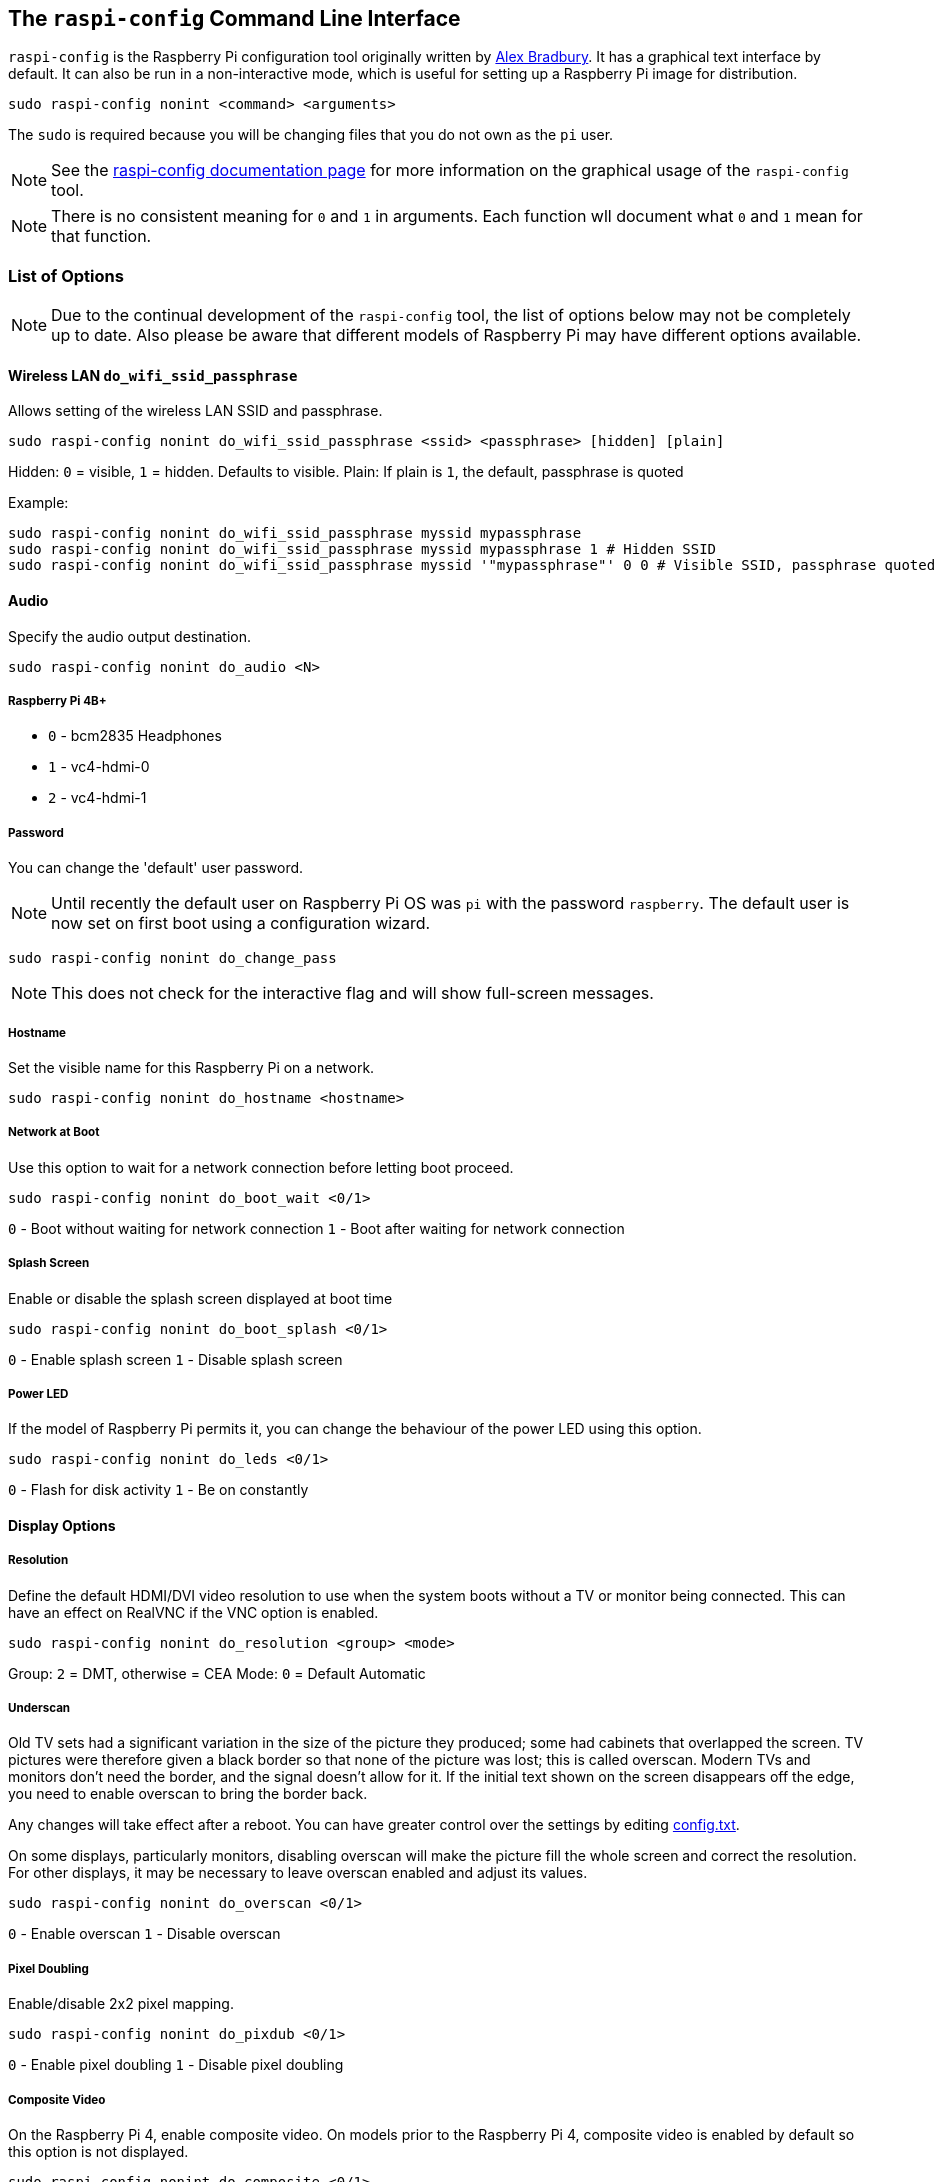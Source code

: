 [[raspi-config-cli]]
== The `raspi-config` Command Line Interface

`raspi-config` is the Raspberry Pi configuration tool originally written by https://github.com/asb[Alex Bradbury]. It has a graphical text interface by default. It can also be run in a non-interactive mode, which is useful for setting up a Raspberry Pi image for distribution.

----
sudo raspi-config nonint <command> <arguments>
----

The `sudo` is required because you will be changing files that you do not own as the `pi` user.

NOTE: See the xref:raspi-config.adoc[raspi-config documentation page] for more information on the graphical usage of the `raspi-config` tool.

NOTE: There is no consistent meaning for `0` and `1` in arguments. Each function wll document what `0` and `1` mean for that function.

[[raspi-config-cli-commands]]
=== List of Options

NOTE: Due to the continual development of the `raspi-config` tool, the list of options below may not be completely up to date. Also please be aware that different models of Raspberry Pi may have different options available.

==== Wireless LAN `do_wifi_ssid_passphrase`

Allows setting of the wireless LAN SSID and passphrase.

----
sudo raspi-config nonint do_wifi_ssid_passphrase <ssid> <passphrase> [hidden] [plain]
----

Hidden: `0` = visible, `1` = hidden. Defaults to visible.
Plain: If plain is `1`, the default, passphrase is quoted

Example:

----
sudo raspi-config nonint do_wifi_ssid_passphrase myssid mypassphrase
sudo raspi-config nonint do_wifi_ssid_passphrase myssid mypassphrase 1 # Hidden SSID
sudo raspi-config nonint do_wifi_ssid_passphrase myssid '"mypassphrase"' 0 0 # Visible SSID, passphrase quoted
----

==== Audio

Specify the audio output destination.

----
sudo raspi-config nonint do_audio <N>
----

===== Raspberry Pi 4B+

- `0` - bcm2835 Headphones
- `1` - vc4-hdmi-0
- `2` - vc4-hdmi-1

[[change-user-password]]
===== Password

You can change the 'default' user password.

NOTE: Until recently the default user on Raspberry Pi OS was `pi` with the password `raspberry`. The default user is now set on first boot using a configuration wizard.

----
sudo raspi-config nonint do_change_pass
----

NOTE: This does not check for the interactive flag and will show full-screen messages.

[[hostname]]
===== Hostname

Set the visible name for this Raspberry Pi on a network.

----
sudo raspi-config nonint do_hostname <hostname>
----

[[boot-options]]
===== Network at Boot

Use this option to wait for a network connection before letting boot proceed.

----
sudo raspi-config nonint do_boot_wait <0/1>
----

`0` - Boot without waiting for network connection
`1` - Boot after waiting for network connection

===== Splash Screen

Enable or disable the splash screen displayed at boot time

----
sudo raspi-config nonint do_boot_splash <0/1>
----

`0` - Enable splash screen
`1` - Disable splash screen

===== Power LED

If the model of Raspberry Pi permits it, you can change the behaviour of the power LED using this option.

----
sudo raspi-config nonint do_leds <0/1>
----

`0` - Flash for disk activity
`1` - Be on constantly

==== Display Options

[[resolution]]
===== Resolution

Define the default HDMI/DVI video resolution to use when the system boots without a TV or monitor being connected. This can have an effect on RealVNC if the VNC option is enabled.

----
sudo raspi-config nonint do_resolution <group> <mode>
----

Group: `2` = DMT, otherwise = CEA
Mode: `0` = Default Automatic

[[underscan]]
===== Underscan

Old TV sets had a significant variation in the size of the picture they produced; some had cabinets that overlapped the screen. TV pictures were therefore given a black border so that none of the picture was lost; this is called overscan. Modern TVs and monitors don't need the border, and the signal doesn't allow for it. If the initial text shown on the screen disappears off the edge, you need to enable overscan to bring the border back.

Any changes will take effect after a reboot. You can have greater control over the settings by editing xref:config_txt.adoc[config.txt].

On some displays, particularly monitors, disabling overscan will make the picture fill the whole screen and correct the resolution. For other displays, it may be necessary to leave overscan enabled and adjust its values.

----
sudo raspi-config nonint do_overscan <0/1>
----

`0` - Enable overscan
`1` - Disable overscan

[[pixel-doubling]]
===== Pixel Doubling

Enable/disable 2x2 pixel mapping.

----
sudo raspi-config nonint do_pixdub <0/1>
----

`0` - Enable pixel doubling
`1` - Disable pixel doubling

===== Composite Video

On the Raspberry Pi 4, enable composite video. On models prior to the Raspberry Pi 4, composite video is enabled by default so this option is not displayed.

----
sudo raspi-config nonint do_composite <0/1>
----

`0` - Enable composite video
`1` - Disable composite video

===== Screen Blanking

Enable or disable screen blanking.

----
sudo raspi-config nonint do_blanking <0/1>
----

`0` - Enable screen blanking
`1` - Disable screen blanking

[[interfacing-options]]
==== Interfacing Options

In this submenu there are the following options to enable/disable: Camera, SSH, VNC, SPI, I2C, Serial, 1-wire, and Remote GPIO.

[[camera]]
===== Camera

Enable/disable the CSI camera interface.

----
sudo raspi-config nonint do_camera <0/1>
----

`0` - Enable camera
`1` - Disable camera

[[ssh]]
===== SSH

Enable/disable remote command line access to your Raspberry Pi using SSH.

SSH allows you to remotely access the command line of the Raspberry Pi from another computer. SSH is disabled by default. Read more about using SSH on the xref:remote-access.adoc#ssh[SSH documentation page]. If connecting your Raspberry Pi directly to a public network, you should not enable SSH unless you have set up secure passwords for all users.

----
sudo raspi-config nonint do_ssh <0/1>
----

`0` - Enable SSH
`1` - Disable SSH

[[VNC]]
===== VNC

Enable/disable the RealVNC virtual network computing server.

----
sudo raspi-config nonint do_vnc <0/1>
----

`0` - Enable VNC
`1` - Disable VNC

[[spi]]
===== SPI

Enable/disable SPI interfaces and automatic loading of the SPI kernel module, needed for products such as PiFace.

----
sudo raspi-config nonint do_spi <0/1>
----

`0` - Enable SPI
`1` - Disable SPI

[[i2c]]
===== I2C

Enable/disable I2C interfaces and automatic loading of the I2C kernel module.

----
sudo raspi-config nonint do_i2c <0/1>
----

`0` - Enable I2C
`1` - Disable I2C

[[serial]]
===== Serial

Enable/disable shell and kernel messages on the serial connection.

----
sudo raspi-config nonint do_serial <0/1/2>
----

`0` - Enable console over serial port
`1` - Disable serial port
`2` - Enable serial port

[[one-wire]]
===== 1-wire

Enable/disable the Dallas 1-wire interface. This is usually used for DS18B20 temperature sensors.

----
sudo raspi-config nonint do_onewire <0/1>
----

`0` - Enable 1-wire
`1` - Disable 1-wire

===== Remote GPIO

Enable or disable remote access to the GPIO pins.

----
sudo raspi-config nonint do_rgpio <0/1>
----

`0` - Enable remote GPIO
`1` - Disable remote GPIO

==== Performance Options

[[overclock]]
==== Overclock

On some models it is possible to overclock your Raspberry Pi's CPU using this tool. The overclocking you can achieve will vary; overclocking too high may result in instability. Selecting this option shows the following warning:

*Be aware that overclocking may reduce the lifetime of your Raspberry Pi.* If overclocking at a certain level causes system instability, try a more modest overclock. Hold down the Shift key during boot to temporarily disable overclocking.

----
sudo raspi-config nonint do_overclock <setting>
----

Setting is one of:
 - `None` - The default
 - `Modest` - Overclock to 50% of the maximum
 - `Medium` - Overclock to 75% of the maximum
 - `High` - Overclock to 100% of the maximum
 - `Turbo` - Overclock to 125% of the maximum

[[memory-split]]
===== GPU Memory

Change the amount of memory made available to the GPU.

----
sudo raspi-config nonint do_memory_split <megabytes>
----

===== Overlay File System

Enable or disable a read-only filesystem

----
sudo raspi-config nonint do_overlayfs <0/1>
----

`0` - Enable overlay filesystem
`1` - Disable overlay filesystem

===== Fan

Set the behaviour of a GPIO connected fan

----
sudo raspi-config nonint do_fan <0/1> <gpio> <onTemp>
----

`0` - Enable fan
`1` - Disable fan

GPIO defaults to `14`.

`onTemp` defaults to `80` °C.

[[localisation-options]]
==== Localisation Options

The localisation submenu gives you these options to choose from: keyboard layout, time zone, locale, and wireless LAN country code.

[[change-locale]]
===== Locale

Select a locale, for example `en_GB.UTF-8 UTF-8`.

----
sudo raspi-config nonint do_change_locale <locale>
----

[[change-timezone]]
===== Time Zone

Select your local time zone, starting with the region, e.g. Europe, then selecting a city, e.g. London. Type a letter to skip down the list to that point in the alphabet.

----
sudo raspi-config nonint do_change_timezone <timezone>
sudo raspi-config nonint do_change_timezone America/Los_Angeles
----

[[change-keyboard-layout]]
===== Keyboard

This option opens another menu which allows you to select your keyboard layout. It will take a long time to display while it reads all the keyboard types. Changes usually take effect immediately, but may require a reboot.

----
sudo raspi-config nonint do_configure_keyboard <keymap>
sudo raspi-config nonint do_configure_keyboard us
----

===== WLAN Country

This option sets the country code for your wireless network.

----
sudo raspi-config nonint do_wifi_country <country>
sudo raspi-config nonint do_wifi_country US
----

[[advanced-options]]
==== Advanced Options

[[expand-filesystem]]
===== Expand Filesystem

This option will expand your installation to fill the whole SD card, giving you more space to use for files. You will need to reboot the Raspberry Pi to make this available. 

WARNING: There is no confirmation: selecting the option begins the partition expansion immediately.

----
sudo raspi-config nonint do_expand_rootfs
----

[[GL-driver]]
===== GL Driver

Enable/disable the experimental GL desktop graphics drivers.

[[GL-full-KMS]]
====== GL (Full KMS)

Enable/disable the experimental OpenGL Full KMS (kernel mode setting) desktop graphics driver.

[[GL-fake-KMS]]
====== GL (Fake KMS)

Enable/disable the experimental OpenGL Fake KMS desktop graphics driver.

[[legacy]]
====== Legacy

Enable/disable the original legacy non-GL VideoCore desktop graphics driver.

===== Compositor

Enable/Display the xcompmgr composition manager

===== Network Interface Names

Enable or disable predictable network interface names.

----
sudo raspi-config nonint do_net_names <0/1>
----

`0` - Enable predictable network interface names
`1` - Disable predictable network interface names

===== Network Proxy Settings

Configure the network's proxy settings.

----
sudo raspi-config nonint do_proxy <SCHEMES> <ADDRESS>
----

===== Boot Order

On the Raspberry Pi 4, you can specify whether to boot from USB or network if the SD card isn't inserted. See xref:raspberry-pi.adoc#raspberry-pi-4-bootloader-configuration[this page] for more information.

----
sudo raspi-config nonint do_boot_order <B1/B2/B3>
----

 - `B1` - SD Card Boot - Boot from SD Card if available, otherwise boot from USB
 - `B2` - USB Boot - Boot from USB if available, otherwise boot from SD Card
 - `B3` - Network Boot - Boot from network if SD card boot fails

===== Bootloader Version

On the Raspberry Pi 4, you can tell the system to use the very latest boot ROM software, or revert to the factory default if the latest version causes problems.

[[update]]
==== Update

Update this tool to the latest version.

----
sudo raspi-config nonint do_update
----

=== Appendix

 - `is_pi`
 - `is_pione`
 - `is_pitwo`
 - `is_pizero`
 - `is_pithree`
 - `is_pifour`
 - `get_pi_type`
 - `is_live`
 - `is_ssh`
 - `is_kms`
 - `is_pulseaudio`
 - `has_analog`
 - `is_installed`
 - `deb_ver`
 - `calc_wt_size`
 - `do_about`
 - `get_can_expand`
 - `do_expand_rootfs`
 - `set_config_var`
 - `clear_config_var`
 - `get_config_var`
 - `get_overscan`
 - `do_overscan`
 - `get_overscan_kms`
 - `do_overscan_kms`
 - `get_blanking`
 - `do_blanking`
 - `get_pixdub`
 - `is_number`
 - `do_pixdub`
 - `do_change_pass`
 - `do_configure_keyboard`
 - `do_change_locale`
 - `do_change_timezone`
 - `get_wifi_country`
 - `do_wifi_country`
 - `get_hostname`
 - `do_hostname`
 - `do_memory_split`
 - `get_current_memory_split`
 - `set_memory_split`
 - `do_overclock`
 - `set_overclock`
 - `clear_overclock`
 - `get_ssh`
 - `do_ssh`
 - `get_vnc`
 - `do_vnc`
 - `get_spi`
 - `do_spi`
 - `get_i2c`
 - `do_i2c`
 - `get_serial`
 - `get_serial_hw`
 - `do_serial`
 - `disable_raspi_config_at_boot`
 - `get_boot_cli`
 - `get_autologin`
 - `get_pi4video`
 - `do_pi4video`
 - `get_composite`
 - `do_composite`
 - `get_leds`
 - `do_leds`
 - `get_fan`
 - `get_fan_gpio`
 - `get_fan_temp`
 - `do_fan`
 - `do_boot_behaviour`
 - `do_boot_order`
 - `do_boot_rom`
 - `get_boot_wait`
 - `do_boot_wait`
 - `get_boot_splash`
 - `do_boot_splash`
 - `get_rgpio`
 - `do_rgpio`
 - `get_camera`
 - `do_camera`
 - `get_onewire`
 - `do_onewire`
 - `get_legacy`
 - `do_legacy`
 - `do_gldriver`
 - `do_xcompmgr`
 - `do_glamor`
 - `do_wayland`
 - `do_netconf`
 - `get_net_names`
 - `do_net_names`
 - `do_update`
 - `do_audio`
 - `do_resolution`
 - `get_vnc_resolution`
 - `do_vnc_resolution`
 - `list_wlan_interfaces`
 - `do_wifi_ssid_passphrase`
 - `do_finish`
 - `get_json_string_val`
 - `do_apply_os_config`
 - `get_overlay_now`
 - `get_overlay_conf`
 - `get_bootro_now`
 - `get_bootro_conf`
 - `is_uname_current`
 - `enable_overlayfs`
 - `disable_overlayfs`
 - `enable_bootro`
 - `disable_bootro`
 - `do_overlayfs`
 - `get_proxy`
 - `do_proxy`